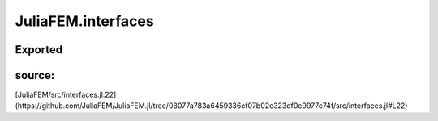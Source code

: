 JuliaFEM.interfaces
===================

Exported
--------

 .. function:: solve_elasticity_interface!()

    This is generic interface that reads data from data model, solves elasticity
    problem and updates model.

    :param model :  to be defined
source:
-------
[JuliaFEM/src/interfaces.jl:22](https://github.com/JuliaFEM/JuliaFEM.jl/tree/08077a783a6459336cf07b02e323df0e9977c74f/src/interfaces.jl#L22)


